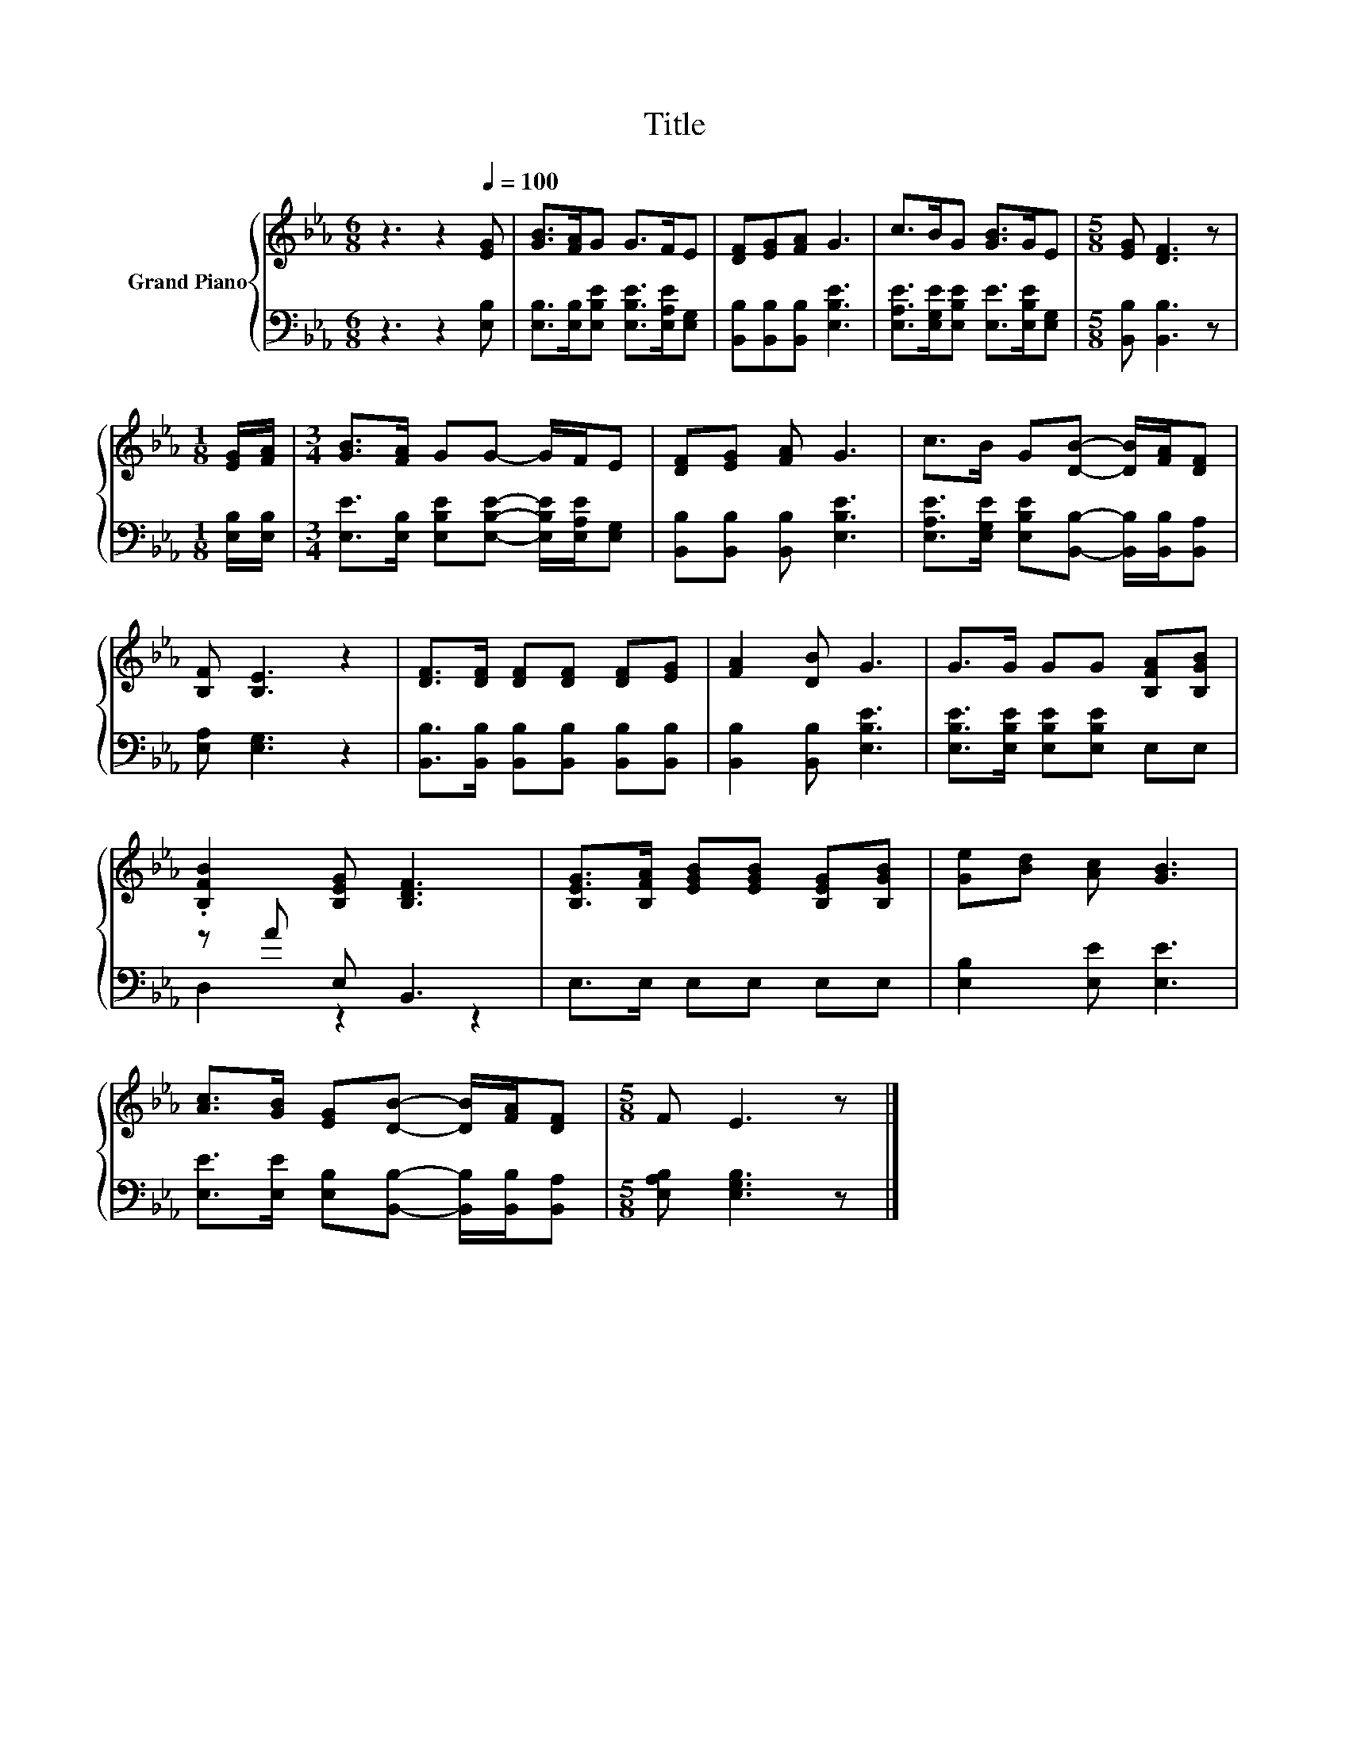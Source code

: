 X:1
T:Title
%%score { 1 | ( 2 3 ) }
L:1/8
M:6/8
K:Eb
V:1 treble nm="Grand Piano"
V:2 bass 
V:3 bass 
V:1
 z3 z2[Q:1/4=100] [EG] | [GB]>[FA]G G>FE | [DF][EG][FA] G3 | c>BG [GB]>GE |[M:5/8] [EG] [DF]3 z | %5
[M:1/8] [EG]/[FA]/ |[M:3/4] [GB]>[FA] GG- G/F/E | [DF][EG] [FA] G3 | c>B G[DB]- [DB]/[FA]/[DF] | %9
 [B,F] [B,E]3 z2 | [DF]>[DF] [DF][DF] [DF][EG] | [FA]2 [DB] G3 | G>G GG [B,FA][B,GB] | %13
 .[B,FB]2 [B,EG] [B,DF]3 | [B,EG]>[B,FA] [EGB][EGB] [B,EG][B,GB] | [Ge][Bd] [Ac] [GB]3 | %16
 [Ac]>[GB] [EG][DB]- [DB]/[FA]/[DF] |[M:5/8] F E3 z |] %18
V:2
 z3 z2 [E,B,] | [E,B,]>[E,B,][E,B,E] [E,B,E]>[E,A,E][E,G,] | [B,,B,][B,,B,][B,,B,] [E,B,E]3 | %3
 [E,A,E]>[E,G,E][E,B,E] [E,E]>[E,B,E][E,G,] |[M:5/8] [B,,B,] [B,,B,]3 z |[M:1/8] [E,B,]/[E,B,]/ | %6
[M:3/4] [E,E]>[E,B,] [E,B,E][E,B,E]- [E,B,E]/[E,A,E]/[E,G,] | [B,,B,][B,,B,] [B,,B,] [E,B,E]3 | %8
 [E,A,E]>[E,G,E] [E,B,E][B,,B,]- [B,,B,]/[B,,B,]/[B,,A,] | [E,A,] [E,G,]3 z2 | %10
 [B,,B,]>[B,,B,] [B,,B,][B,,B,] [B,,B,][B,,B,] | [B,,B,]2 [B,,B,] [E,B,E]3 | %12
 [E,B,E]>[E,B,E] [E,B,E][E,B,E] E,E, | z A E, B,,3 | E,>E, E,E, E,E, | [E,B,]2 [E,E] [E,E]3 | %16
 [E,E]>[E,E] [E,B,][B,,B,]- [B,,B,]/[B,,B,]/[B,,A,] |[M:5/8] [E,A,B,] [E,G,B,]3 z |] %18
V:3
 x6 | x6 | x6 | x6 |[M:5/8] x5 |[M:1/8] x |[M:3/4] x6 | x6 | x6 | x6 | x6 | x6 | x6 | D,2 z2 z2 | %14
 x6 | x6 | x6 |[M:5/8] x5 |] %18

